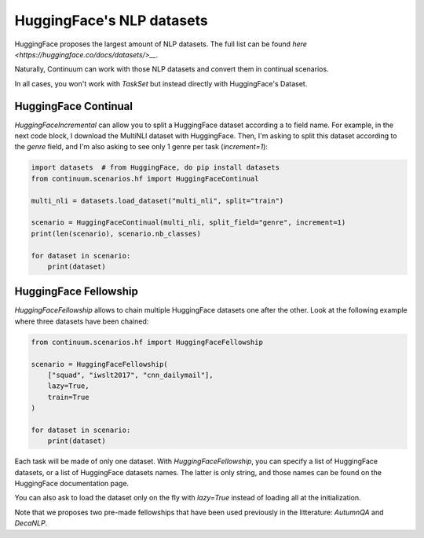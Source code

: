 HuggingFace's NLP datasets
----------------------------


HuggingFace proposes the largest amount of NLP datasets. The full list
can be found `here <https://huggingface.co/docs/datasets/>__`.

Naturally, Continuum can work with those NLP datasets and convert them in
continual scenarios.

In all cases, you won't work with `TaskSet` but instead directly with HuggingFace's Dataset.

HuggingFace Continual
=========================

`HuggingFaceIncremental` can allow you to split a HuggingFace dataset according
a to field name. For example, in the next code block, I download the MultiNLI dataset
with HuggingFace. Then, I'm asking to split this dataset according to the
`genre` field, and I'm also asking to see only 1 genre per task (`increment=1`):

.. code-block:: python


    import datasets  # from HuggingFace, do pip install datasets
    from continuum.scenarios.hf import HuggingFaceContinual

    multi_nli = datasets.load_dataset("multi_nli", split="train")

    scenario = HuggingFaceContinual(multi_nli, split_field="genre", increment=1)
    print(len(scenario), scenario.nb_classes)

    for dataset in scenario:
        print(dataset)


HuggingFace Fellowship
=======================

`HuggingFaceFellowship` allows to chain multiple HuggingFace datasets one
after the other. Look at the following example where three datasets have been chained:


.. code-block:: python

    from continuum.scenarios.hf import HuggingFaceFellowship

    scenario = HuggingFaceFellowship(
        ["squad", "iwslt2017", "cnn_dailymail"],
        lazy=True,
        train=True
    )

    for dataset in scenario:
        print(dataset)


Each task will be made of only one dataset. With `HuggingFaceFellowship`,
you can specify a list of HuggingFace datasets, or a list of HuggingFace datasets names.
The latter is only string, and those names can be found on the HuggingFace documentation page.

You can also ask to load the dataset only on the fly with `lazy=True` instead
of loading all at the initialization.


Note that we proposes two pre-made fellowships that have been used previously in
the litterature: `AutumnQA` and `DecaNLP`.
